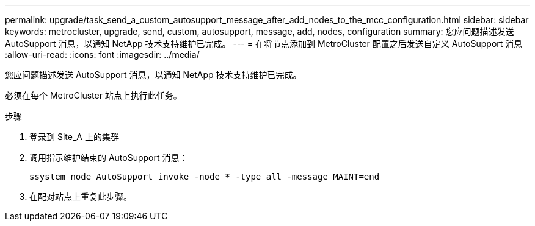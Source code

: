 ---
permalink: upgrade/task_send_a_custom_autosupport_message_after_add_nodes_to_the_mcc_configuration.html 
sidebar: sidebar 
keywords: metrocluster, upgrade, send, custom, autosupport, message, add, nodes, configuration 
summary: 您应问题描述发送 AutoSupport 消息，以通知 NetApp 技术支持维护已完成。 
---
= 在将节点添加到 MetroCluster 配置之后发送自定义 AutoSupport 消息
:allow-uri-read: 
:icons: font
:imagesdir: ../media/


[role="lead"]
您应问题描述发送 AutoSupport 消息，以通知 NetApp 技术支持维护已完成。

必须在每个 MetroCluster 站点上执行此任务。

.步骤
. 登录到 Site_A 上的集群
. 调用指示维护结束的 AutoSupport 消息：
+
`ssystem node AutoSupport invoke -node * -type all -message MAINT=end`

. 在配对站点上重复此步骤。

